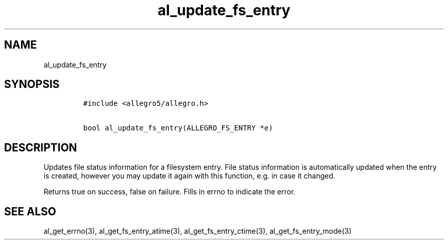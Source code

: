 .TH al_update_fs_entry 3 "" "Allegro reference manual"
.SH NAME
.PP
al_update_fs_entry
.SH SYNOPSIS
.IP
.nf
\f[C]
#include\ <allegro5/allegro.h>

bool\ al_update_fs_entry(ALLEGRO_FS_ENTRY\ *e)
\f[]
.fi
.SH DESCRIPTION
.PP
Updates file status information for a filesystem entry.
File status information is automatically updated when the entry is
created, however you may update it again with this function,
e.g.\ in case it changed.
.PP
Returns true on success, false on failure.
Fills in errno to indicate the error.
.SH SEE ALSO
.PP
al_get_errno(3), al_get_fs_entry_atime(3),
al_get_fs_entry_ctime(3), al_get_fs_entry_mode(3)
